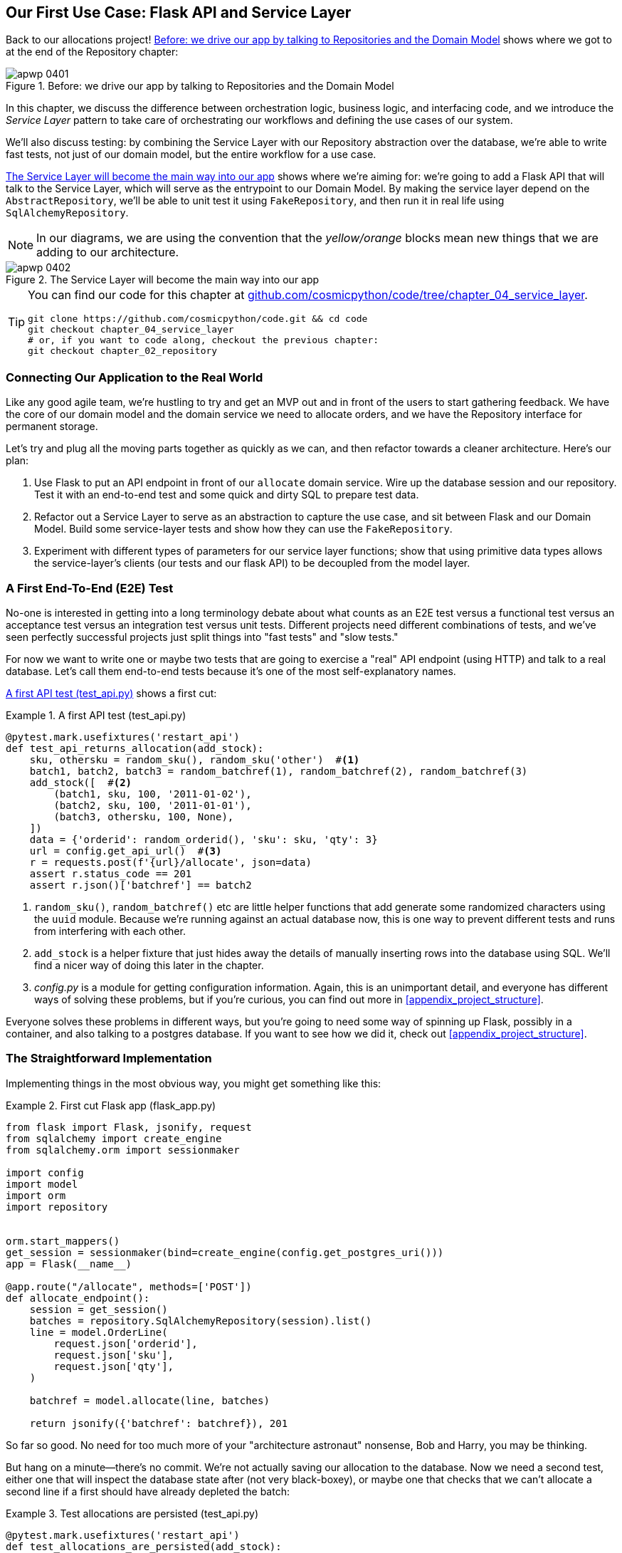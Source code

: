 [[chapter_04_service_layer]]
== Our First Use Case: Flask API and Service Layer

Back to our allocations project! <<maps_service_layer_before>> shows where we
got to at the end of the Repository chapter:

[[maps_service_layer_before]]
.Before: we drive our app by talking to Repositories and the Domain Model
image::images/apwp_0401.png[]


In this chapter, we discuss the difference between orchestration logic,
business logic, and interfacing code, and we introduce the _Service Layer_
pattern to take care of orchestrating our workflows and defining the use
cases of our system.

We'll also discuss testing: by combining the Service Layer with our Repository
abstraction over the database, we're able to write fast tests, not just of
our domain model, but the entire workflow for a use case.

<<maps_service_layer_after>> shows where we're aiming for: we're going to
add a Flask API that will talk to the Service Layer, which will serve as the
entrypoint to our Domain Model. By making the service layer depend on the
`AbstractRepository`, we'll be able to unit test it using `FakeRepository`, and
then run it in real life using `SqlAlchemyRepository`.

NOTE: In our diagrams, we are using the convention that the _yellow/orange_
    blocks mean new things that we are adding to our architecture.

[[maps_service_layer_after]]
.The Service Layer will become the main way into our app
image::images/apwp_0402.png[]


[TIP]
====
You can find our code for this chapter at
https://github.com/cosmicpython/code/tree/chapter_04_service_layer[github.com/cosmicpython/code/tree/chapter_04_service_layer].

----
git clone https://github.com/cosmicpython/code.git && cd code
git checkout chapter_04_service_layer
# or, if you want to code along, checkout the previous chapter:
git checkout chapter_02_repository
----
====


=== Connecting Our Application to the Real World

Like any good agile team, we're hustling to try and get an MVP out and
in front of the users to start gathering feedback.  We have the core
of our domain model and the domain service we need to allocate orders,
and we have the Repository interface for permanent storage.

Let's try and plug all the moving parts together as quickly as we
can, and then refactor towards a cleaner architecture.  Here's our
plan:

1. Use Flask to put an API endpoint in front of our `allocate` domain service.
   Wire up the database session and our repository.  Test it with
   an end-to-end test and some quick and dirty SQL to prepare test
   data.

2. Refactor out a Service Layer to serve as an abstraction to
   capture the use case, and sit between Flask and our Domain Model.
   Build some service-layer tests and show how they can use the
   `FakeRepository`.

3. Experiment with different types of parameters for our service layer
   functions; show that using primitive data types allows the service-layer's
   clients (our tests and our flask API) to be decoupled from the model layer.


=== A First End-To-End (E2E) Test

No-one is interested in getting into a long terminology debate about what
counts as an E2E test versus a functional test versus an acceptance test versus
an integration test versus unit tests.  Different projects need different
combinations of tests, and we've seen perfectly successful projects just split
things into "fast tests" and "slow tests."

For now we want to write one or maybe two tests that are going to exercise
a "real" API endpoint (using HTTP) and talk to a real database. Let's call
them end-to-end tests because it's one of the most self-explanatory names.

<<first_api_test>> shows a first cut:

[[first_api_test]]
.A first API test (test_api.py)
====
[source,python]
[role="non-head"]
----
@pytest.mark.usefixtures('restart_api')
def test_api_returns_allocation(add_stock):
    sku, othersku = random_sku(), random_sku('other')  #<1>
    batch1, batch2, batch3 = random_batchref(1), random_batchref(2), random_batchref(3)
    add_stock([  #<2>
        (batch1, sku, 100, '2011-01-02'),
        (batch2, sku, 100, '2011-01-01'),
        (batch3, othersku, 100, None),
    ])
    data = {'orderid': random_orderid(), 'sku': sku, 'qty': 3}
    url = config.get_api_url()  #<3>
    r = requests.post(f'{url}/allocate', json=data)
    assert r.status_code == 201
    assert r.json()['batchref'] == batch2
----
====

<1> `random_sku()`, `random_batchref()` etc are little helper functions that
    add generate some randomized characters using the `uuid` module.  Because
    we're running against an actual database now, this is one way to prevent
    different tests and runs from interfering with each other.

<2> `add_stock` is a helper fixture that just hides away the details of
    manually inserting rows into the database using SQL.  We'll find a nicer
    way of doing this later in the chapter.

<3> _config.py_ is a module for getting configuration information.  Again,
    this is an unimportant detail, and everyone has different ways of
    solving these problems, but if you're curious, you can find out more
    in <<appendix_project_structure>>.

Everyone solves these problems in different ways, but you're going to need some
way of spinning up Flask, possibly in a container, and also talking to a
postgres database.  If you want to see how we did it, check out
<<appendix_project_structure>>.


=== The Straightforward Implementation

Implementing things in the most obvious way, you might get something like this:


[[first_cut_flask_app]]
.First cut Flask app (flask_app.py)
====
[source,python]
[role="non-head"]
----
from flask import Flask, jsonify, request
from sqlalchemy import create_engine
from sqlalchemy.orm import sessionmaker

import config
import model
import orm
import repository


orm.start_mappers()
get_session = sessionmaker(bind=create_engine(config.get_postgres_uri()))
app = Flask(__name__)

@app.route("/allocate", methods=['POST'])
def allocate_endpoint():
    session = get_session()
    batches = repository.SqlAlchemyRepository(session).list()
    line = model.OrderLine(
        request.json['orderid'],
        request.json['sku'],
        request.json['qty'],
    )

    batchref = model.allocate(line, batches)

    return jsonify({'batchref': batchref}), 201
----
====

//TODO (hynek) pretty sure you can drop the jsonify call

So far so good.  No need for too much more of your "architecture astronaut"
nonsense, Bob and Harry, you may be thinking.

But hang on a minute--there's no commit.  We're not actually saving our
allocation to the database. Now we need a second test, either one that will
inspect the database state after (not very black-boxey), or maybe one that
checks that we can't allocate a second line if a first should have already
depleted the batch:

[[second_api_test]]
.Test allocations are persisted (test_api.py)
====
[source,python]
[role="non-head"]
----
@pytest.mark.usefixtures('restart_api')
def test_allocations_are_persisted(add_stock):
    sku = random_sku()
    batch1, batch2 = random_batchref(1), random_batchref(2)
    order1, order2 = random_orderid(1), random_orderid(2)
    add_stock([
        (batch1, sku, 10, '2011-01-01'),
        (batch2, sku, 10, '2011-01-02'),
    ])
    line1 = {'orderid': order1, 'sku': sku, 'qty': 10}
    line2 = {'orderid': order2, 'sku': sku, 'qty': 10}
    url = config.get_api_url()

    # first order uses up all stock in batch 1
    r = requests.post(f'{url}/allocate', json=line1)
    assert r.status_code == 201
    assert r.json()['batchref'] == batch1

    # second order should go to batch 2
    r = requests.post(f'{url}/allocate', json=line2)
    assert r.status_code == 201
    assert r.json()['batchref'] == batch2
----
====

Not quite so lovely, but that will force us to get a commit in.



=== Error Conditions That Require Database Checks

If we keep going like this though, things are going to get uglier and uglier.

Supposing we want to add a bit of error-handling.  What if the domain raises an
error, for a sku that's out of stock?  Or what about a sku that doesn't even
exist? That's not something the domain even knows about, nor should it.  It's
more of a sanity-check that we should implement at the database layer, before
we even invoke the domain service.

Now we're looking at two more end-to-end tests:


[[test_error_cases]]
.Yet more tests at the e2e layer...  (test_api.py)
====
[source,python]
[role="non-head"]
----
@pytest.mark.usefixtures('restart_api')
def test_400_message_for_out_of_stock(add_stock):  #<1>
    sku, smalL_batch, large_order = random_sku(), random_batchref(), random_orderid()
    add_stock([
        (smalL_batch, sku, 10, '2011-01-01'),
    ])
    data = {'orderid': large_order, 'sku': sku, 'qty': 20}
    url = config.get_api_url()
    r = requests.post(f'{url}/allocate', json=data)
    assert r.status_code == 400
    assert r.json()['message'] == f'Out of stock for sku {sku}'


@pytest.mark.usefixtures('restart_api')
def test_400_message_for_invalid_sku():  #<2>
    unknown_sku, orderid = random_sku(), random_orderid()
    data = {'orderid': orderid, 'sku': unknown_sku, 'qty': 20}
    url = config.get_api_url()
    r = requests.post(f'{url}/allocate', json=data)
    assert r.status_code == 400
    assert r.json()['message'] == f'Invalid sku {unknown_sku}'
----
====

<1> In the first test we're trying to allocate more units than we have in stock

<2> In the second, the sku just doesn't exist (because we never called `add_stock`),
    so it's invalid as far as our app is concerned.


And, sure we could implement it in the Flask app too:

[[flask_error_handling]]
.Flask app starting to get crufty (flask_app.py)
====
[source,python]
[role="non-head"]
----
def is_valid_sku(sku, batches):
    return sku in {b.sku for b in batches}

@app.route("/allocate", methods=['POST'])
def allocate_endpoint():
    session = get_session()
    batches = repository.SqlAlchemyRepository(session).list()
    line = model.OrderLine(
        request.json['orderid'],
        request.json['sku'],
        request.json['qty'],
    )

    if not is_valid_sku(line.sku, batches):
        return jsonify({'message': f'Invalid sku {line.sku}'}), 400

    try:
        batchref = model.allocate(line, batches)
    except model.OutOfStock as e:
        return jsonify({'message': str(e)}), 400

    session.commit()
    return jsonify({'batchref': batchref}), 201
----
====

But our Flask app is starting to look a bit unwieldy.  And our number of
E2E tests is starting to get out of control, and soon we'll end up with an
inverted test pyramid (or "ice cream cone model" as Bob likes to call it).


=== Introducing a Service Layer, and Using FakeRepository to Unit Test It

If we look at what our Flask app is doing, there's quite a lot of what we
might call __orchestration__—fetching stuff out of our repository, validating
our input against database state, handling errors, and committing in the
happy path.  Most of these things aren't anything to do with having a
web API endpoint (you'd need them if you were building a CLI for example, see
<<appendix_csvs>>), and they're not really things that need to be tested by
end-to-end tests.

It often makes sense to split out a Service Layer, sometimes called
_orchestration layer_ or _use case layer_.

Do you remember the `FakeRepository` that we prepared in the last chapter?

[[fake_repo]]
.Our fake repository, an in-memory collection of Batches (test_services.py)
====
[source,python]
----
class FakeRepository(repository.AbstractRepository):

    def __init__(self, batches):
        self._batches = set(batches)

    def add(self, batch):
        self._batches.add(batch)

    def get(self, reference):
        return next(b for b in self._batches if b.reference == reference)

    def list(self):
        return list(self._batches)
----
====

Here's where it will come in useful; it lets us test our service layer with
nice, fast unit tests:


[[first_services_tests]]
.Unit testing with fakes at the services layer (test_services.py)
====
[source,python]
[role="non-head"]
----
def test_returns_allocation():
    line = model.OrderLine("o1", "COMPLICATED-LAMP", 10)
    batch = model.Batch("b1", "COMPLICATED-LAMP", 100, eta=None)
    repo = FakeRepository([batch])  #<1>

    result = services.allocate(line, repo, FakeSession())  #<2><3>
    assert result == "b1"


def test_error_for_invalid_sku():
    line = model.OrderLine("o1", "NONEXISTENTSKU", 10)
    batch = model.Batch("b1", "AREALSKU", 100, eta=None)
    repo = FakeRepository([batch])  #<1>

    with pytest.raises(services.InvalidSku, match="Invalid sku NONEXISTENTSKU"):
        services.allocate(line, repo, FakeSession())  #<2><3>
----
====


<1> `FakeRepository` holds the `Batch` objects that will be used by our test.

<2> Our services module (_services.py_) will define an `allocate()`
    service-layer function. It will sit between our `allocate_endpoint()`
    function in the API layer and the `allocate()` domain service function from
    our domain model.footnote:[Service-layer services and domain services do have
    confusingly similar names. We have a sidebar on it later in the chapter
    <<why_is_everything_a_service>>.].

<3> We also need a `FakeSession` to fake out the database session, see below:


[[fake_session]]
.A fake database session (test_services.py)
====
[source,python]
----
class FakeSession():
    committed = False

    def commit(self):
        self.committed = True
----
====

This fake session is only a temporary solution.  We'll get rid of it and make
things even nicer soon, in <<chapter_06_uow>>. But in the meantime
the fake `.commit()` lets us migrate a third test from the E2E layer:


[[second_services_test]]
.A second test at the service layer (test_services.py)
====
[source,python]
[role="non-head"]
----
def test_commits():
    line = model.OrderLine('o1', 'OMINOUS-MIRROR', 10)
    batch = model.Batch('b1', 'OMINOUS-MIRROR', 100, eta=None)
    repo = FakeRepository([batch])
    session = FakeSession()

    services.allocate(line, repo, session)
    assert session.committed is True
----
====


==== A Typical Service Function

We'll get to a service function that looks something like <<service_function>>:

[[service_function]]
.Basic allocation service (services.py)
====
[source,python]
[role="non-head"]
----
class InvalidSku(Exception):
    pass


def is_valid_sku(sku, batches):  #<2>
    return sku in {b.sku for b in batches}

def allocate(line: OrderLine, repo: AbstractRepository, session) -> str:
    batches = repo.list()  #<1>
    if not is_valid_sku(line.sku, batches):  #<2>
        raise InvalidSku(f'Invalid sku {line.sku}')
    batchref = model.allocate(line, batches)  #<3>
    session.commit()  #<4>
    return batchref
----
====

Typical service-layer functions have similar steps:

<1> We fetch some objects from the repository

<2> We make some checks or assertions about the request against
    the current state of the world

<3> We call a domain service

<4> And if all is well, we save/update any state we've changed.

That last step is a little unsatisfactory at the moment, our services
layer is tightly coupled to our database layer, but again, we can improve
that if we introduce <<chapter_06_uow>>.


[[depend_on_abstractions]]
."Depend on Abstractions"
*******************************************************************************
Notice one more thing about our service-layer function:

.The service depends on an abstraction (services.py)
====
[source,python]
[role="skip"]
----
def allocate(line: OrderLine, repo: AbstractRepository, session) -> str:  #<1>
----
====

It depends on a repository.  We've chosen to make the dependency explicit,
and we've used the type hint to say that we depend on
pass:[<code>AbstractRepository</code>]footnote:[
Is this Pythonic?  Depending on who you ask, both abstract base classes and
type hints are hideous abominations, and serve only to add useless, unreadable
cruft to your code; beloved only by people who wish that Python was Haskell,
which it will never be.  "beautiful is better than ugly," "simple is better
than complex," and "readability counts..."
Or, perhaps they make explicit something that would otherwise be implicit
("explicit is better than implicit").  For the purposes of this book, we've
decided this argument carries the day. What you decide to do in your own
codebase is up to you.]
This means it'll work both when the tests give it a `FakeRepository`, and
when the flask app gives it a `SqlAlchemyRepository`.

// TODO (hynek, re type-hating footnote: I feel like this meditation has already
// come up a few times.  Maybe have a short section instead to get it out of
// your system and be done?
// Also: type haters have never had to maintain large apps over a long time.

If you remember the <<dip,Dependency Inversion Principle section from the introduction>>,
this is what we mean when we says we should "depend on abstractions". Our
_high-level module_, the service layer, depends on the repository abstraction.
And the _details_ of the implementation for our specific choice of persistent
storage also depend on that same abstraction.

See the diagrams at the end of the chapter,
<<service_layer_diagram_abstract_dependencies>>.

See also <<appendix_csvs>> where we show a worked example of swapping out the
_details_ of which persistent storage system to use, while leaving the
abstractions intact.

*******************************************************************************


But the essentials of the services layer are there, and our Flask
app now looks a lot cleaner, <<flask_app_using_service_layer>>:


[[flask_app_using_service_layer]]
.Flask app delegating to service layer (flask_app.py)
====
[source,python]
[role="non-head"]
----
@app.route("/allocate", methods=['POST'])
def allocate_endpoint():
    session = get_session()  #<1>
    repo = repository.SqlAlchemyRepository(session)  #<1>
    line = model.OrderLine(
        request.json['orderid'],  #<2>
        request.json['sku'],  #<2>
        request.json['qty'],  #<2>
    )
    try:
        batchref = services.allocate(line, repo, session)  #<2>
    except (model.OutOfStock, services.InvalidSku) as e:
        return jsonify({'message': str(e)}), 400  <3>

    return jsonify({'batchref': batchref}), 201  <3>
----
====

We see that the responsibilities of the Flask app are much more minimal, and
more focused on just the web stuff:

<1> We instantiate a database session and some repository objects.
<2> We extract the user's commands from the web request and pass them
    to a domain service.
<3> And we return some JSON responses with the appropriate status codes

The responsibilities of the Flask app are just standard web stuff: per-request
session management, parsing information out of POST parameters, response status
codes and JSON.  All the orchestration logic is in the use case / service layer,
and the domain logic stays in the domain.

Finally we can confidently strip down our E2E tests to just two, one for
the happy path and one for the unhappy path:


[[fewer_e2e_tests]]
.E2E tests now only happy + unhappy paths (test_api.py)
====
[source,python]
[role="non-head"]
----
@pytest.mark.usefixtures('restart_api')
def test_happy_path_returns_201_and_allocated_batch(add_stock):
    sku, othersku = random_sku(), random_sku('other')
    batch1, batch2, batch3 = random_batchref(1), random_batchref(2), random_batchref(3)
    add_stock([
        (batch1, sku, 100, '2011-01-02'),
        (batch2, sku, 100, '2011-01-01'),
        (batch3, othersku, 100, None),
    ])
    data = {'orderid': random_orderid(), 'sku': sku, 'qty': 3}
    url = config.get_api_url()
    r = requests.post(f'{url}/allocate', json=data)
    assert r.status_code == 201
    assert r.json()['batchref'] == batch2


@pytest.mark.usefixtures('restart_api')
def test_unhappy_path_returns_400_and_error_message():
    unknown_sku, orderid = random_sku(), random_orderid()
    data = {'orderid': orderid, 'sku': unknown_sku, 'qty': 20}
    url = config.get_api_url()
    r = requests.post(f'{url}/allocate', json=data)
    assert r.status_code == 400
    assert r.json()['message'] == f'Invalid sku {unknown_sku}'
----
====

We've successfully split our tests into two broad categories: tests about web
stuff, which we implement end-to-end; and tests about orchestration stuff, which
we can test against the service layer in memory.


.Exercise for the Reader
******************************************************************************
We've now got a services `allocate`, why not build out a service for
`deallocate`?  We've added an E2E test and a few stub service-layer tests for
you to get started here:

https://github.com/cosmicpython/code/tree/chapter_04_service_layer_exercise

If that's not enough, continue into the E2E tests and _flask_app.py_, and
refactor the Flask adapter to be more RESTful.  Notice how doing so doesn't
require any change to our service layer or domain layer!

TIP: If you decide you want to build a read-only endpoint for retrieving allocation
    info, just do the simplest thing that can possibly work (TM), which is
    `repo.get()` right in the Flask handler.  We'll talk more about reads vs
    writes in <<chapter_12_cqrs>>.

******************************************************************************

[[why_is_everything_a_service]]
=== Why Is Everything Called A Service?

Some of you are probably scratching your heads at this point trying to figure
out exactly what is the difference between a Domain Service and a Service Layer.

We're sorry, we didn't choose the names, or we'd have much cooler and friendlier
ways to talk about this stuff.

We're using two things called a "service" in this chapter. The first is an
Application Service (our service layer). Its job is to handle requests from the
outside world, and to _orchestrate_ an operation. What we mean is that the
service layer _drives_ the application, by following a bunch of simple steps:

* Get some data from the database
* Update the domain model
* Persist any changes

This is the kind of boring work that has to happen for every operation in your
system, and keeping it separate from business logic helps to keep things tidy.

The second type of service is a Domain Service. This is the name for a piece of
logic that belongs in the domain model but doesn't sit naturally inside a
stateful entity or value object. For example, if you were building a shopping
cart application, you might choose to build taxation rules as a Domain Service.
Calculating tax is a separate job from updating the cart, and it's an important
part of the model, but it doesn't seem to right to have a persisted entity for
the job. Instead a stateless TaxCalculator class, or a calculate_tax function
can do the job.


=== Putting things in folders to see where everything belongs

[[nested_folder_tree]]
.Some subfolders
====
[source,text]
[role="skip"]
----
.
├── config.py
├── domain  #<1>
│   ├── __init__.py
│   └── model.py
├── service_layer  #<2>
│   ├── __init__.py
│   └── services.py
├── adapters  #<3>
│   ├── __init__.py
│   ├── orm.py
│   └── repository.py
├── entrypoints  <4>
│   ├── __init__.py
│   └── flask_app.py
└── tests
    ├── __init__.py
    ├── conftest.py
    ├── unit
    │   ├── test_allocate.py
    │   ├── test_batches.py
    │   └── test_services.py
    ├── integration
    │   ├── test_orm.py
    │   └── test_repository.py
    └── e2e
        └── test_api.py

----
====

<1> Let's have a folder for our domain model.  Currently that's just one file,
    but for a more complex application you might have one file per class, you
    might have some helper parent classes for `Entity`, `ValueObject` and
    `Aggregate`, you might add an __exceptions.py__ for domain-layer exceptions,
    and as we'll see in Part 2, __commands.py__ and __events.py__.

<2> We'll distinguish the service layer.  Currently that's just one file
    called _services.py_ for our service-layer functions.  You could
    add service-layer exceptions in here, and as we'll see in the next
    chapter, we'll add __unit_of_work.py__

<3> Adapters is a nod to the Ports and Adapters terminology.  This will fill
    up with any other abstractions around external I/O, eg a __redis_client.py__.
    Strictly speaking you would call these _secondary_ adapters or _driven_
    adapters, or sometimes _inward-facing_ adapters.

<4> Entrypoints are the places we drive our application from.  In the
    official Ports & Adapters terminology, these are adapters too, and are
    referred to as _primary_,  _driving_ or _outward-facing_ adapters.

What about ports?  As you may remember, they are the abstract interfaces which the
adapters implement. If you really wanted to go to town, you could split out the
abstract repository (which is the Port) into its own file, along with any other
ABCs for other adapters, and put them in a folder called __ports__footnote:[Our
tech reviewer David Seddon would particularly enjoy that, because it would make
our module dependency graph really neat, illustrating the "depend on abstractions"
concept.].

[[abstract_repo_own_file]]
.Some subfolders
====
[source,text]
[role="skip"]
----
.
├── domain
│   ├── __init__.py
│   └── model.py
├── adapters
│   ├── __init__.py
│   ├── orm.py
│   └── sqlalchemy_repository.py
├── ports
│   ├── abstract_repository.py
...
----
====

The primary/upstream ports are harder to define at this stage, because
the port is just "the service-layer function and its arguments". In
later chapter, we build Command and Event classes, and you can call
those ports in theory, but putting them into a _ports_ subfolder instead
of inside the domain folder would feel weird to us.

// TODO - this whole ports discussion feels a bit long-winded, maybe cut?
// (EJ3) - I think this section could be shortened up a bit.  Re: the 'ports'
//         package/folder, I get the value for pedagogical purposes here, but
//         in general I'm ambivalent because:
//         * in practice, someone may cargo-cult the 'adapters' + 'ports' structure naively,
//           and end up sticking anything that is a port or adapter here. And then
//           you will end up coincidental coupling.
//         * any package structure is subjective and fail you eventually, which is the
//           how you get crosscuts.


=== Wrap-Up


Adding the service layer has really bought us quite a lot:

* Our Flask API endpoints become very thin and easy to write:  their
  only responsibility is doing "web stuff," things like parsing JSON
  and producing the right HTTP codes for happy or unhappy cases.

* We've defined a clear API for our domain, a set of use cases or
  entrypoints that can be used by any adapter without needing to know anything
  about our domain model classes--whether that's an API, a CLI (see
  <<appendix_csvs>>), or the tests! They're an adapter for our domain too.

* We can write tests in "high gear" using the service layer, leaving us
  free to refactor the domain model in any way we see fit.  As long as
  we can still deliver the same use cases, we can experiment with new
  designs without needing to rewrite a load of tests.

* And our "test pyramid" is looking good--the bulk of our tests
  are fast unit tests, with just the bare minimum of E2E and integration
  tests.


==== The DIP in Action

<<service_layer_diagram_abstract_dependencies>> shows the
dependencies of our service layer: the Domain Model,
and the `AbstractRepository` (the port, in ports & adapters terminology).

[[service_layer_diagram_abstract_dependencies]]
.Abstract dependencies of the service layer
image::images/apwp_0403.png[]
[role="image-source"]
----
[ditaa, apwp_0403]
        +-----------------------------+
        |         Service Layer       |
        +-----------------------------+
           |                   |
           |                   | depends on abstraction
           V                   V
+------------------+     +--------------------+
|   Domain Model   |     | AbstractRepository |
|                  |     |       (Port)       |
+------------------+     +--------------------+
----


When we run the tests, <<service_layer_diagram_test_dependencies>> shows
how we implement the abstract dependencies using `FakeRepository` (the
adapter):

[[service_layer_diagram_test_dependencies]]
.Tests provide an implementation of the abstract dependency
image::images/apwp_0404.png[]
[role="image-source"]
----
[ditaa, apwp_0404]
        +-----------------------------+
        |           Tests             |-------------\
        +-----------------------------+             |
                       |                            |
                       V                            |
        +-----------------------------+             |
        |         Service Layer       |    provides |
        +-----------------------------+             |
           |                     |                  |
           V                     V                  |
+------------------+     +--------------------+     |
|   Domain Model   |     | AbstractRepository |     |
+------------------+     +--------------------+     |
                                    ^               |
                         implements |               |
                                    |               |
                         +----------------------+   |
                         |    FakeRepository    |<--/
                         |      (in-memory)     |
                         +----------------------+
----

And when we actually run our app, we swap in the "real" dependency,
<<service_layer_diagram_runtime_dependencies>>:

[[service_layer_diagram_runtime_dependencies]]
.Dependencies at runtime
image::images/apwp_0405.png[]
[role="image-source"]
----
[ditaa, apwp_0405]
       +--------------------------------+
       | Flask API (Presentation layer) |-----------\
       +--------------------------------+           |
                       |                            |
                       V                            |
        +-----------------------------+             |
        |         Service Layer       |             |
        +-----------------------------+             |
           |                     |                  |
           V                     V                  |
+------------------+     +--------------------+     |
|   Domain Model   |     | AbstractRepository |     |
+------------------+     +--------------------+     |
              ^                     ^               |
              |                     |               |
       gets   |          +----------------------+   |
       model  |          | SqlAlchemyRepository |<--/
   definitions|          +----------------------+
       from   |                | uses
              |                V
           +-----------------------+
           |          ORM          |
           | (another abstraction) |
           +-----------------------+
                       |
                       | talks to
                       V
           +------------------------+
           |       Database         |
           +------------------------+
----


Wonderful.  But there are still some bits of awkwardness to tidy up:

* the service layer is still tightly coupled to the domain, because
  its API is expressed in terms of `OrderLine` objects.  In
  <<chapter_05_high_gear_low_gear>> we'll fix that, and talk about
  the way that Service Layer enables more productive TDD.

* The service layer is tightly coupled to a `session` object.  In <<chapter_06_uow>>
  we'll introduce one more pattern that works closely with Repository and
  Service Layer, the Unit of Work, and everything will be absolutely lovely.
  You'll see!

But first, as is customary, a pause for <<chapter_04_service_layer_tradeoffs>>,
in which we consider the pros and cons of having a Service Layer at all.


[[chapter_04_service_layer_tradeoffs]]
[options="header"]
.Service Layer: The Tradeoffs
|===
|Pros|Cons
a|
* We've got a single place to capture all the use cases for our application.

* We've placed our clever domain logic behind an API which leaves us free to
  refactor.

* We have cleanly separated "stuff that talks HTTP" from "stuff that talks
  allocation".

* When combined with _Repository Pattern_ and a `FakeRepository`, we've got
  a nice way of writing tests at a higher level than the Domain Layer;
  we can test more of our workflow without needing to go to integration tests
  (read on to <<chapter_05_high_gear_low_gear>> for more elaboration on this).

a|
* If your app is _purely_ a web app, your controllers/view functions can be
  the single place to capture all the use cases.

* It's yet another layer of abstraction.

* Putting too much logic into the service layer can lead to the _Anemic Domain_
  anti pattern. It's better to introduce this layer once you spot orchestration
  logic creeping into your controllers.

* You can get a lot of the benefits that come from having rich domain models
  by simply pushing logic out of your controllers and down to the model layer,
  without needing to add an extra layer in between (aka "fat models, thin
  controllers")
|===
